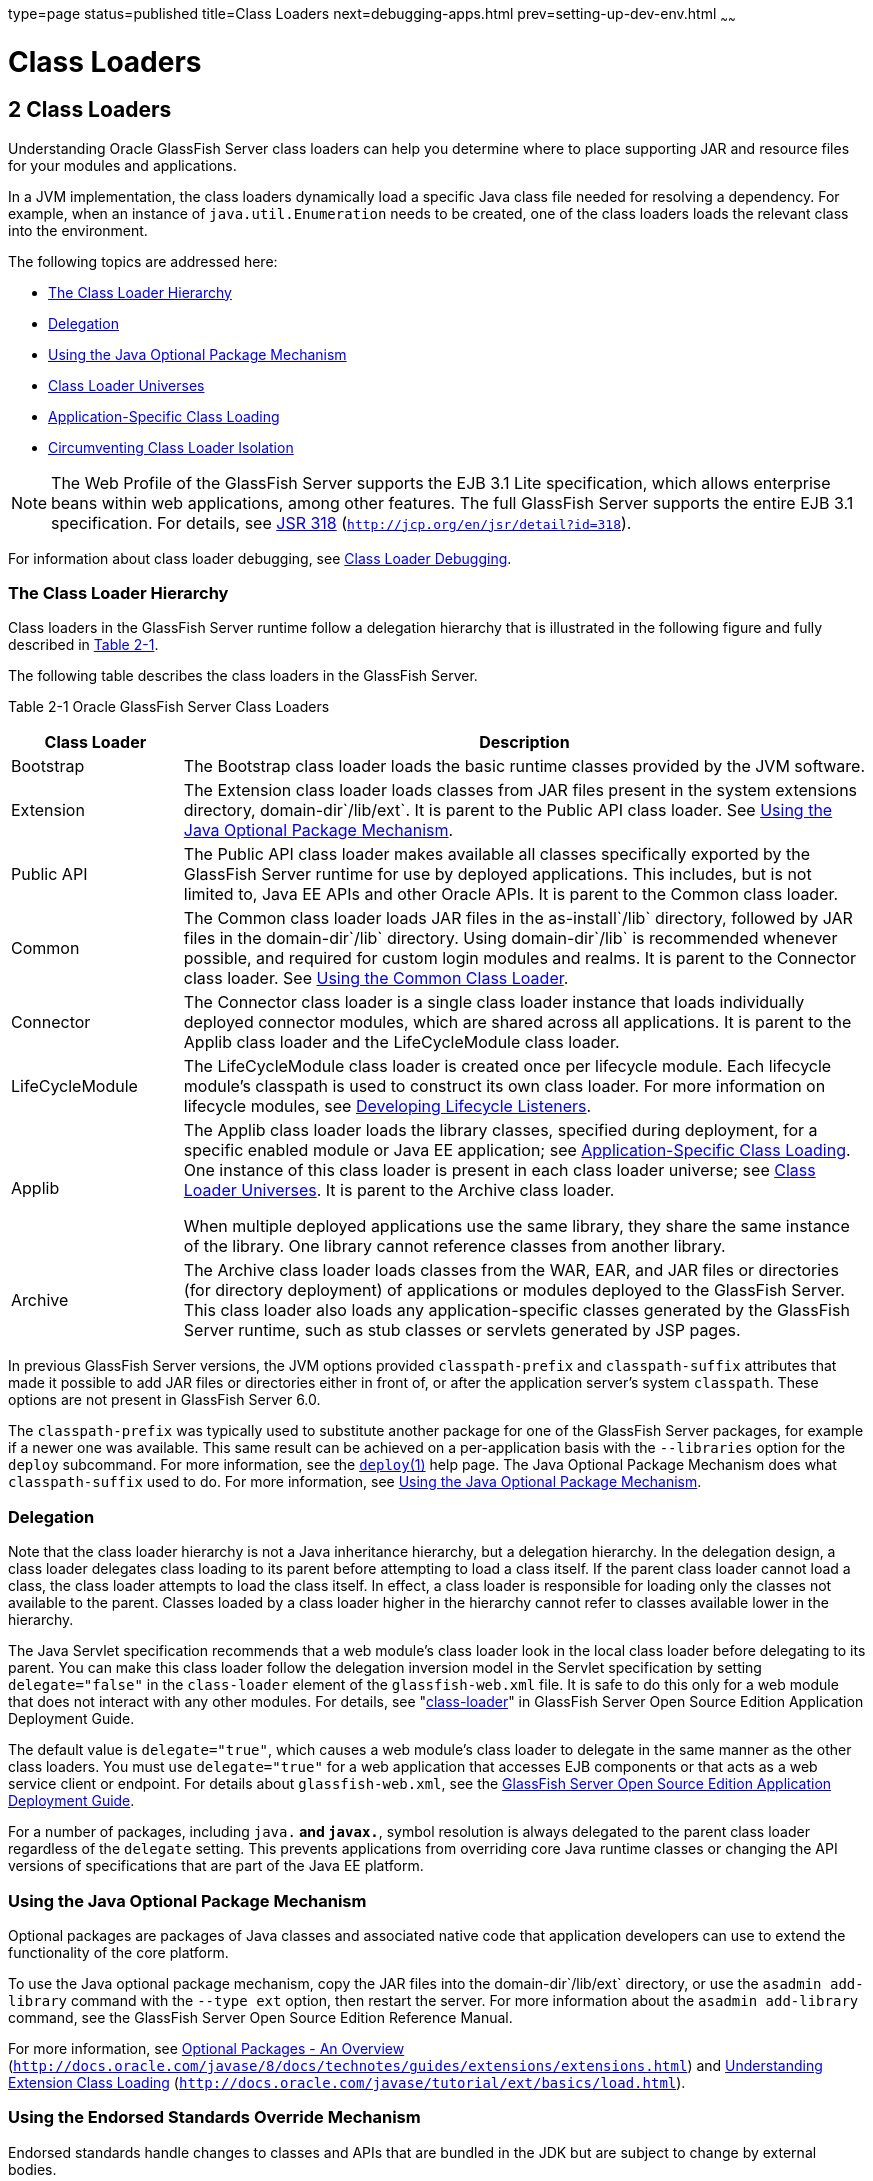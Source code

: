 type=page
status=published
title=Class Loaders
next=debugging-apps.html
prev=setting-up-dev-env.html
~~~~~~

Class Loaders
=============

[[GSDVG00003]][[beade]]


[[class-loaders]]
2 Class Loaders
---------------

Understanding Oracle GlassFish Server class loaders can help you
determine where to place supporting JAR and resource files for your
modules and applications.

In a JVM implementation, the class loaders dynamically load a specific
Java class file needed for resolving a dependency. For example, when an
instance of `java.util.Enumeration` needs to be created, one of the
class loaders loads the relevant class into the environment.

The following topics are addressed here:

* link:#beadf[The Class Loader Hierarchy]
* link:#gfqpi[Delegation]
* link:#beadk[Using the Java Optional Package Mechanism]
* link:#beadg[Class Loader Universes]
* link:#gatej[Application-Specific Class Loading]
* link:#beadh[Circumventing Class Loader Isolation]


[NOTE]
====
The Web Profile of the GlassFish Server supports the EJB 3.1 Lite
specification, which allows enterprise beans within web applications,
among other features. The full GlassFish Server supports the entire EJB
3.1 specification. For details, see
http://jcp.org/en/jsr/detail?id=318[JSR 318]
(`http://jcp.org/en/jsr/detail?id=318`).
====


For information about class loader debugging, see
link:debugging-apps.html#gkpdk[Class Loader Debugging].

[[beadf]][[GSDVG00094]][[the-class-loader-hierarchy]]

The Class Loader Hierarchy
~~~~~~~~~~~~~~~~~~~~~~~~~~

Class loaders in the GlassFish Server runtime follow a delegation
hierarchy that is illustrated in the following figure and fully
described in link:#fvxzq[Table 2-1].

The following table describes the class loaders in the GlassFish Server.

[[GSDVG531]][[sthref4]][[fvxzq]]


Table 2-1 Oracle GlassFish Server Class Loaders

[width="100%",cols="20%,80%",options="header",]
|===
|Class Loader |Description
|Bootstrap |The Bootstrap class loader loads the basic runtime classes
provided by the JVM software.

|Extension |The Extension class loader loads classes from JAR files
present in the system extensions directory, domain-dir`/lib/ext`. It is
parent to the Public API class loader. See link:#beadk[Using the Java
Optional Package Mechanism].

|Public API |The Public API class loader makes available all classes
specifically exported by the GlassFish Server runtime for use by
deployed applications. This includes, but is not limited to, Java EE
APIs and other Oracle APIs. It is parent to the Common class loader.

|Common |The Common class loader loads JAR files in the as-install`/lib`
directory, followed by JAR files in the domain-dir`/lib` directory.
Using domain-dir`/lib` is recommended whenever possible, and required
for custom login modules and realms. It is parent to the Connector class
loader. See link:#beadj[Using the Common Class Loader].

|Connector |The Connector class loader is a single class loader instance
that loads individually deployed connector modules, which are shared
across all applications. It is parent to the Applib class loader and the
LifeCycleModule class loader.

|LifeCycleModule |The LifeCycleModule class loader is created once per
lifecycle module. Each lifecycle module's classpath is used to construct
its own class loader. For more information on lifecycle modules, see
link:lifecycle-listeners.html#beamc[Developing Lifecycle Listeners].

|Applib a|
The Applib class loader loads the library classes, specified during
deployment, for a specific enabled module or Java EE application; see
link:#gatej[Application-Specific Class Loading]. One instance of this
class loader is present in each class loader universe; see
link:#beadg[Class Loader Universes]. It is parent to the Archive class loader.

When multiple deployed applications use the same library, they share the
same instance of the library. One library cannot reference classes from
another library.

|Archive |The Archive class loader loads classes from the WAR, EAR, and
JAR files or directories (for directory deployment) of applications or
modules deployed to the GlassFish Server. This class loader also loads
any application-specific classes generated by the GlassFish Server
runtime, such as stub classes or servlets generated by JSP pages.
|===


In previous GlassFish Server versions, the JVM options provided
`classpath-prefix` and `classpath-suffix` attributes that made it
possible to add JAR files or directories either in front of, or after
the application server's system `classpath`. These options are not
present in GlassFish Server 6.0.

The `classpath-prefix` was typically used to substitute another package
for one of the GlassFish Server packages, for example if a newer one was
available. This same result can be achieved on a per-application basis with the
`--libraries` option for the `deploy` subcommand. For more information,
see the link:../reference-manual/deploy.html#GSRFM00114[`deploy`(1)] help page.
The Java Optional Package Mechanism does what `classpath-suffix` used to do. For more
information, see link:#beadk[Using the Java Optional Package Mechanism].

[[gfqpi]][[GSDVG00095]][[delegation]]

Delegation
~~~~~~~~~~

Note that the class loader hierarchy is not a Java inheritance
hierarchy, but a delegation hierarchy. In the delegation design, a class
loader delegates class loading to its parent before attempting to load a
class itself. If the parent class loader cannot load a class, the class
loader attempts to load the class itself. In effect, a class loader is
responsible for loading only the classes not available to the parent.
Classes loaded by a class loader higher in the hierarchy cannot refer to
classes available lower in the hierarchy.

The Java Servlet specification recommends that a web module's class
loader look in the local class loader before delegating to its parent.
You can make this class loader follow the delegation inversion model in
the Servlet specification by setting `delegate="false"` in the
`class-loader` element of the `glassfish-web.xml` file. It is safe to do
this only for a web module that does not interact with any other
modules. For details, see "link:../application-deployment-guide/dd-elements.html#GSDPG00110[class-loader]" in GlassFish
Server Open Source Edition Application Deployment Guide.

The default value is `delegate="true"`, which causes a web module's
class loader to delegate in the same manner as the other class loaders.
You must use `delegate="true"` for a web application that accesses EJB
components or that acts as a web service client or endpoint. For details
about `glassfish-web.xml`, see the link:../application-deployment-guide/toc.html#GSDPG[GlassFish Server Open
Source Edition Application Deployment Guide].

For a number of packages, including `java.*` and `javax.*`, symbol
resolution is always delegated to the parent class loader regardless of
the `delegate` setting. This prevents applications from overriding core
Java runtime classes or changing the API versions of specifications that
are part of the Java EE platform.

[[beadk]][[GSDVG00096]][[using-the-java-optional-package-mechanism]]

Using the Java Optional Package Mechanism
~~~~~~~~~~~~~~~~~~~~~~~~~~~~~~~~~~~~~~~~~

Optional packages are packages of Java classes and associated native
code that application developers can use to extend the functionality of
the core platform.

To use the Java optional package mechanism, copy the JAR files into the
domain-dir`/lib/ext` directory, or use the `asadmin add-library` command
with the `--type ext` option, then restart the server. For more
information about the `asadmin add-library` command, see the GlassFish
Server Open Source Edition Reference Manual.

For more information, see
http://docs.oracle.com/javase/8/docs/technotes/guides/extensions/extensions.html[Optional
Packages - An Overview]
(`http://docs.oracle.com/javase/8/docs/technotes/guides/extensions/extensions.html`)
and
http://download.oracle.com/javase/tutorial/ext/basics/load.html[Understanding
Extension Class Loading]
(`http://docs.oracle.com/javase/tutorial/ext/basics/load.html`).

[[gchif]][[GSDVG00097]][[using-the-endorsed-standards-override-mechanism]]

Using the Endorsed Standards Override Mechanism
~~~~~~~~~~~~~~~~~~~~~~~~~~~~~~~~~~~~~~~~~~~~~~~

Endorsed standards handle changes to classes and APIs that are bundled
in the JDK but are subject to change by external bodies.

To use the endorsed standards override mechanism, copy the JAR files
into the domain-dir`/lib/endorsed` directory, then restart the server.

For more information and the list of packages that can be overridden,
see
http://docs.oracle.com/javase/8/docs/technotes/guides/standards/[Endorsed
Standards Override Mechanism]
(`http://docs.oracle.com/javase/8/docs/technotes/guides/standards/`).

[[beadg]][[GSDVG00098]][[class-loader-universes]]

Class Loader Universes
~~~~~~~~~~~~~~~~~~~~~~

Access to components within applications and modules installed on the
server occurs within the context of isolated class loader universes,
each of which has its own Applib and Archive class loaders.

* Application Universe - Each Java EE application has its own class
loader universe, which loads the classes in all the modules in the
application.
* Individually Deployed Module Universe - Each individually deployed EJB
JAR or web WAR has its own class loader universe, which loads the
classes in the module.

A resource such as a file that is accessed by a servlet, JSP, or EJB
component must be in one of the following locations:

* A directory pointed to by the Libraries field or `--libraries` option
used during deployment
* A directory pointed to by the `library-directory` element in the
`application.xml` deployment descriptor
* A directory pointed to by the application or module's classpath; for
example, a web module's classpath includes these directories:
+
[source]
----
module-name/WEB-INF/classes
module-name/WEB-INF/lib
----

[[gatej]][[GSDVG00099]][[application-specific-class-loading]]

Application-Specific Class Loading
~~~~~~~~~~~~~~~~~~~~~~~~~~~~~~~~~~

You can specify module- or application-specific library classes in one
of the following ways:

* Use the Administration Console. Open the Applications component, then
go to the page for the type of application or module. Select the Deploy
button. Type the comma-separated paths in the Libraries field. For
details, click the Help button in the Administration Console.
* Use the `asadmin deploy` command with the `--libraries` option and
specify comma-separated paths. For details, see the
link:../reference-manual/toc.html#GSRFM[GlassFish Server Open Source Edition Reference Manual].
* Use the `asadmin add-library` command with the `--type app` option,
then restart the server. For details, see the link:../reference-manual/toc.html#GSRFM[GlassFish
Server Open Source Edition Reference Manual].


[NOTE]
====
None of these alternatives apply to application clients. For more
information, see link:java-clients.html#gjpjt[Using Libraries with
Application Clients].
====


You can update a library JAR file using dynamic reloading or by
restarting (disabling and re-enabling) a module or application. To add
or remove library JAR files, you can redeploy the module or application.

Application libraries are included in the Applib class loader. Paths to
libraries can be relative or absolute. A relative path is relative to
domain-dir`/lib/applibs`. If the path is absolute, the path must be
accessible to the domain administration server (DAS). The GlassFish
Server automatically synchronizes these libraries to all remote cluster
instances when the cluster is restarted. However, libraries specified by
absolute paths are not guaranteed to be synchronized.


[TIP]
====
You can use application-specific class loading to specify a different
XML parser than the default GlassFish Server XML parser.

You can also use application-specific class loading to access different
versions of a library from different applications.
====


If multiple applications or modules refer to the same libraries, classes
in those libraries are automatically shared. This can reduce the memory
footprint and allow sharing of static information. However, applications
or modules using application-specific libraries are not portable. Other
ways to make libraries available are described in
link:#beadh[Circumventing Class Loader Isolation].

One library cannot reference classes from another library.

For general information about deployment, including dynamic reloading,
see the link:../application-deployment-guide/toc.html#GSDPG[GlassFish Server Open Source Edition Application
Deployment Guide].


[NOTE]
====
If you see an access control error message when you try to use a
library, you may need to grant permission to the library in the
`server.policy` file. For more information, see
link:securing-apps.html#beabz[Changing Permissions for an Application].
====


[[beadh]][[GSDVG00100]][[circumventing-class-loader-isolation]]

Circumventing Class Loader Isolation
~~~~~~~~~~~~~~~~~~~~~~~~~~~~~~~~~~~~

Since each application or individually deployed module class loader
universe is isolated, an application or module cannot load classes from
another application or module. This prevents two similarly named classes
in different applications or modules from interfering with each other.

To circumvent this limitation for libraries, utility classes, or
individually deployed modules accessed by more than one application, you
can include the relevant path to the required classes in one of these
ways:

* link:#beadj[Using the Common Class Loader]
* link:#gcrnt[Sharing Libraries Across a Cluster]
* link:#beadl[Packaging the Client JAR for One Application in Another
Application]

[[beadj]][[GSDVG00342]][[using-the-common-class-loader]]

Using the Common Class Loader
^^^^^^^^^^^^^^^^^^^^^^^^^^^^^

To use the Common class loader, copy the JAR files into the
domain-dir``/lib`` or as-install``/lib`` directory, or use the
`asadmin add-library` command with the `--type common` option, then
restart the server. For more information about the `asadmin add-library`
command, see the GlassFish Server Open Source Edition Reference Manual.

Using the Common class loader makes an application or module accessible
to all applications or modules deployed on servers that share the same
configuration. However, this accessibility does not extend to
application clients. For more information, see
link:java-clients.html#gjpjt[Using Libraries with Application Clients].

For example, using the Common class loader is the recommended way of
adding JDBC drivers to the GlassFish Server. For a list of the JDBC
drivers currently supported by the GlassFish Server, see the
link:../release-notes/toc.html#GSRLN[GlassFish Server Open Source Edition Release Notes]. For
configurations of supported and other drivers, see
"link:../administration-guide/jdbc.html#GSADG00579[Configuration Specifics for JDBC Drivers]" in
GlassFish Server Open Source Edition Administration Guide.

To activate custom login modules and realms, place the JAR files in the
domain-dir`/lib` directory, then restart the server.

[[gcrnt]][[GSDVG00343]][[sharing-libraries-across-a-cluster]]

Sharing Libraries Across a Cluster
^^^^^^^^^^^^^^^^^^^^^^^^^^^^^^^^^^

To share libraries across a specific cluster, copy the JAR files to the
domain-dir``/config/``cluster-config-name``/lib`` directory.

[[beadl]][[GSDVG00344]][[packaging-the-client-jar-for-one-application-in-another-application]]

Packaging the Client JAR for One Application in Another Application
^^^^^^^^^^^^^^^^^^^^^^^^^^^^^^^^^^^^^^^^^^^^^^^^^^^^^^^^^^^^^^^^^^^

By packaging the client JAR for one application in a second application,
you allow an EJB or web component in the second application to call an
EJB component in the first (dependent) application, without making
either of them accessible to any other application or module.

As an alternative for a production environment, you can have the Common
class loader load the client JAR of the dependent application as
described in link:#beadj[Using the Common Class Loader]. Restart the
server to make the dependent application accessible to all applications
or modules deployed on servers that share the same configuration.

[[fvyab]][[GSDVG00048]][[to-package-the-client-jar-for-one-application-in-another-application]]

To Package the Client JAR for One Application in Another Application
^^^^^^^^^^^^^^^^^^^^^^^^^^^^^^^^^^^^^^^^^^^^^^^^^^^^^^^^^^^^^^^^^^^^

1. Deploy the dependent application.
2. Add the dependent application's client JAR file to the calling
application.
* For a calling EJB component, add the client JAR file at the same level
as the EJB component. Then add a `Class-Path` entry to the `MANIFEST.MF`
file of the calling EJB component. The `Class-Path` entry has this
syntax:
+
[source]
----
Class-Path: filepath1.jar filepath2.jar ...
----
Each filepath is relative to the directory or JAR file containing the
`MANIFEST.MF` file. For details, see the Java EE specification.
* For a calling web component, add the client JAR file under the
`WEB-INF/lib` directory.
3. If you need to package the client JAR with both the EJB and web
components, set `delegate="true"` in the `class-loader` element of the
`glassfish-web.xml` file.
+
This changes the Web class loader so that it follows the standard class
loader delegation model and delegates to its parent before attempting to
load a class itself.
+
For most applications, packaging the client JAR file with the calling
EJB component is sufficient. You do not need to package the client JAR
file with both the EJB and web components unless the web component is
directly calling the EJB component in the dependent application.
4. Deploy the calling application.
+
The calling EJB or web component must specify in its
`glassfish-ejb-jar.xml` or `glassfish-web.xml` file the JNDI name of the
EJB component in the dependent application. Using an `ejb-link` mapping
does not work when the EJB component being called resides in another
application.
+
You do not need to restart the server.


